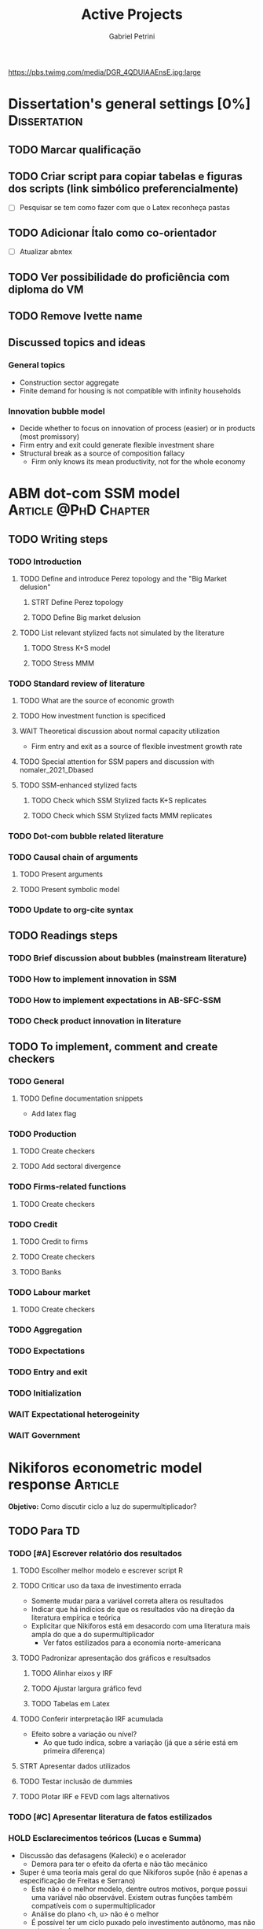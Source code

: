 #+OPTIONS: num:nil toc:nil
#+TITLE: Active Projects
#+AUTHOR: Gabriel Petrini
#+OPTIONS: num:nil ^:{} toc:nil
#+EXCLUDE_TAGS: noexport ARCHIVE
#+HUGO_AUTO_SET_LASTMOD: t
#+hugo_base_dir: ~/BrainDump/
#+hugo_section: private
#+HUGO_TAGS: workflow gtd
#+BIBLIOGRAPHY: ~/Org/zotero_refs.bib
#+cite_export: csl apa.csl
#+MACRO: todo @@html:<span class="todo">TODO</span>@@
#+ATTR_HTML: :alt MyOrg :title Projects :style float:left;margin-bottom:20px; :class banner
https://pbs.twimg.com/media/DGR_4QDUIAAEnsE.jpg:large

* Dissertation's general settings [0%] :Dissertation:
** TODO Marcar qualificação
** TODO Criar script para copiar tabelas e figuras dos scripts (link simbólico preferencialmente)
- [ ] Pesquisar se tem como fazer com que o Latex reconheça pastas

** TODO Adicionar Ítalo como co-orientador
- [ ] Atualizar abntex
** TODO Ver possibilidade do proficiência com diploma do VM
** TODO Remove Ivette name

** Discussed topics and ideas

*** General topics
- Construction sector aggregate
- Finite demand for housing is not compatible with infinity households

*** Innovation bubble model

- Decide whether to focus on innovation of process (easier) or in products (most promissory)
- Firm entry and exit could generate flexible investment share
- Structural break as a source of composition fallacy
  - Firm only knows its mean productivity, not for the whole economy

* ABM dot-com SSM model :Article:@PhD:Chapter:

** TODO Writing steps

*** TODO Introduction

**** TODO Define and introduce Perez topology and the "Big Market delusion"

***** STRT Define Perez topology

***** TODO Define Big market delusion

**** TODO List relevant stylized facts not simulated by the literature

***** TODO Stress K+S model

***** TODO Stress MMM

*** TODO Standard review of literature


**** TODO What are the source of economic growth

**** TODO How investment function is specificed

**** WAIT Theoretical discussion about normal capacity utilization

- Firm entry and exit as a source of flexible investment growth rate

**** TODO Special attention for SSM papers and discussion with nomaler_2021_Dbased
**** TODO SSM-enhanced stylized facts

***** TODO Check which SSM Stylized facts K+S replicates
***** TODO Check which SSM Stylized facts MMM replicates


*** TODO Dot-com bubble related literature

*** TODO Causal chain of arguments

**** TODO Present arguments

**** TODO Present symbolic model

*** TODO Update to org-cite syntax

** TODO Readings steps

*** TODO Brief discussion about bubbles (mainstream literature)
*** TODO How to implement innovation in SSM

*** TODO How to implement expectations in AB-SFC-SSM

*** TODO Check product innovation in literature


** TODO To implement, comment and create checkers
*** TODO General
**** TODO Define documentation snippets

- Add latex flag

*** TODO Production

**** TODO Create checkers

**** TODO Add sectoral divergence

*** TODO Firms-related functions

**** TODO Create checkers

*** TODO Credit

**** TODO Credit to firms
**** TODO Create checkers
**** TODO Banks

*** TODO Labour market

**** TODO Create checkers

*** TODO Aggregation

*** TODO Expectations

*** TODO Entry and exit

*** TODO Initialization

*** WAIT Expectational heterogeinity

*** WAIT Government

* Nikiforos econometric model response :Article:


*Objetivo:* Como discutir ciclo a luz do supermultiplicador?

** TODO Para TD

*** TODO [#A] Escrever relatório dos resultados


**** TODO Escolher melhor modelo e escrever script R


**** TODO Criticar uso da taxa de investimento errada

- Somente mudar para a variável correta altera os resultados
- Indicar que há indícios de que os resultados vão na direção da literatura empírica e teórica
- Explicitar que Nikiforos está em desacordo com uma literatura mais ampla do que a do supermultiplicador
  - Ver fatos estilizados para a economia norte-americana

**** TODO Padronizar apresentação dos gráficos e resultsados

***** TODO Alinhar eixos y IRF

***** TODO Ajustar largura gráfico fevd

***** TODO Tabelas em Latex


**** TODO Conferir interpretação IRF acumulada

- Efeito sobre a variação ou nível?
  - Ao que tudo indica, sobre a variação (já que a série está em primeira diferença)


**** STRT Apresentar dados utilizados

**** TODO Testar inclusão de dummies

**** TODO Plotar IRF e FEVD com lags alternativos

*** TODO [#C] Apresentar literatura de fatos estilizados


*** HOLD Esclarecimentos teóricos (Lucas e Summa)

  - Discussão das defasagens (Kalecki) e o acelerador
    - Demora para ter o efeito da oferta e não tão mecânico
  - Super é uma teoria mais geral do que Nikiforos supõe (não é apenas a especificação de Freitas e Serrano)
    - Este não é o melhor modelo, dentre outros motivos, porque possui uma variável não observável. Existem outras funções também compatíveis com o supermultiplicador
    - Análise do plano <h, u> não é o melhor
    - É possível ter um ciclo puxado pelo investimento autônomo, mas não o tempo todo
  - Ciclo no supermultiplicador é mais explicado por variações nos gastos autônomos do que por variações na taxa de investimento
** TODO Ver ciclo nos gastos autônomos

** TODO Estabilidade dos parâmetros


** TODO Decompor investimento em estoque de capital (construção indústria), máquinas, equipamentos e estoques
** TODO Investimento autônomo por acaso seguido de correção

** TODO Supermultiplicador e ciclo

- Ciclo advem dos gastos autônomos
- Testar ciclo do supermultiplicador e dos gastos autônomos a partir dos dados do Haluska
  + Parâmetros mudam e isso explica o ciclo
  + Ciclo não vem do ajustamento do estoque de capital
  + Ciclos teóricos são mais regulares que os empíricos

** TODO Proposition plan

After Nikiforos' response


*** TODO Ciclos dos gastos autônomos e do supermultiplicador

*** TODO Decompor componentes do investimento
* Orientações [0%] :Orientations:
** Dourado (2021)
*** TODO Comentar monografia completa
SCHEDULED: <2021-11-01 seg 18:30-19:30>

** Barros (2021)

*** TODO Reunião
SCHEDULED: <2021-10-29 sex 20:30-21:30>

* CE472 2021 :Teaching:

** TODO Corrigir lista 03

*** TODO Definir questões para serem corrigidas

*** TODO Definir template de correção
* IEE859 - Teoria do valor e da distribuição :@Lectures:

* Dissertation group discussion :@Group:
* SFC [0%] :Article:@Master:


** STRT Letter to peers

** WAIT Highlight appendix A in red

** WAIT Implement grammar correction

** WAIT Create github repository

* WAIT VECM [0%] :Article:@Master:



* WAIT ABM Spatial Housing [0%] :Dissertation:@PhD:

** TODO [#A] Difusion model
** TODO [#A] Modelar versão mais simples
- [ ] Ver exportação de tabela no html
  + Incluir slider css

** TODO Pesquisar melhor sobre os hooks do LSD

** TODO [#C] Pesquisar lattice LSD

** TODO Modelo com crédito para as famílias

** TODO Modelo com preço das casas pró-cíclico

* WAIT MKKS model [0/3] :Article:

** TODO Endogeneizar rho_u

** TODO Ajustar equações dos bancos

- Separar capital de giro e investimento

** TODO Adaptar diagrama

- [X] Sem dole do governo para as famílias
- [ ] Governo consome direto das firmas
- [ ] Não tem loan credit market
  + [ ] Sem heterogeneidade dos bancos
- [ ] Sem new firms
- [ ] Banco central implícito (manter)

* Emacs :@free:

** TODO Embed mathjax in css site

** TODO Adapt notes

*** TODO Convert mds

*** TODO Convert Rmds

** TODO Add logos url in configs

** TODO Implement org-cite syntax

** TODO Implement bibtex-actions

*** TODO Fix pdf find like helm

** TODO Fix paragraph break line in sections with ignore heading

* Configuração desktop :@free:

** TODO Instalar latex


*** TODO Criar links simbólicos tese

*** TODO Instalar styles latex

*** TODO Instalar language tools

** TODO Sistema e programas


*** TODO fly-pie



*** WAIT Pcloud






*** WAIT Internet banking



** WAIT Comprar webcam
* Blog Social paths :@free:

*Description:* Gatther usefull stuff for academics

** Latex table examples
** Program to draw diagrams
* Bibliographical shinny app [0/0] :@free:

*Description:* Map heterodox publications and interactions

** [[https://docs.ropensci.org/bib2df/][bib2df]]
* Stylized Factbook :@free:

*Description:* Gather empirical stylized facts and respective references

** TODO Kaldor quotation

** TODO Define relevant journal

*** TODO Import [[https://www.hetecon.net/resources/journal-rankings/][Table]]

*** TODO Define criteria


** TODO Create file for macroeconomics

*** TODO Reference in README file

*** TODO Create sections based on JEL codes
* Style journal templates :@free:
** TODO Create repo
** TODO Document examples
* Braindump
** TODO FIX TODO syntax
** TODO Update ABOUT
** TODO Create Knowldge base
** TODO Test org-html-themes
** TODO Ox-hugo shortcodes
** TODO Update housekeeping
** TODO Create publications entry
** TODO Create teaching section
